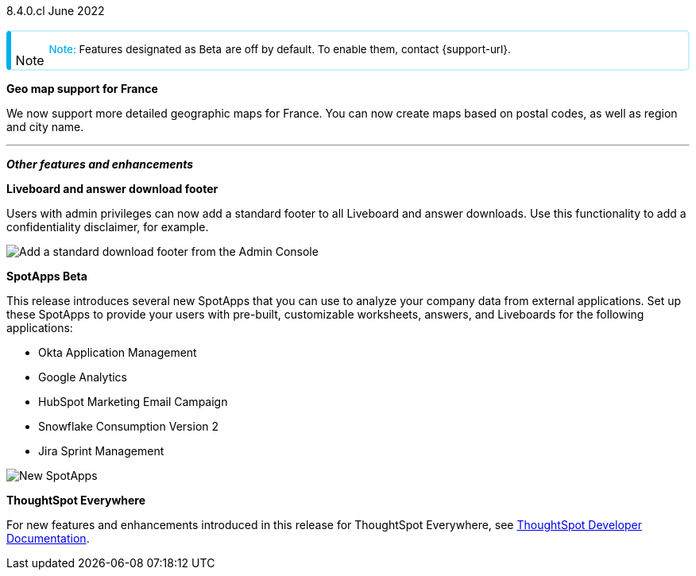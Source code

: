 +++
<style>
.banner {
  background-color: #4e55fd;
  color: #f0f8ff;
  font-family: Optimo-Plain,sans-serif;
  width: 100%;
  height: 60px;
  margin-bottom: 20px;
  display: flex;
  text-align: center!important;
  font-face
  height: 30px;
  align-items: center;
  justify-content: center;
}
.banner p {
  font-size: 15px;
  padding-left: 10px;
  padding-right: 10px;
  line-height: 5px;
}
p img {
  margin-bottom: -5px;
}
.show-hide {
  display: ;
}
.admonitionblock {
margin-top: 1rem;
}
.admonitionblock > table,
.admonitionblock > table > tbody,
.admonitionblock > table > tbody > tr > td {
  display: block;
  padding-left: 2px; /* for new all-in-one note */
}
.admonitionblock > table > tbody > tr {
  display: flex;
}
.admonitionblock td.icon {
  padding-left: 0.1rem;
  /* padding-right: 0.5rem; */ /* new all-in-one admonition */
}
.admonitionblock td.icon i::before {
  background: no-repeat 0/cover;
  content: "";
  margin-top: -18px; /* for new all-in-one admonition */
  margin-left: 7px; /* for new all-in-one admonition */
  display: block;
  height: 1.875rem;
  width: 1.875rem;
}
.admonitionblock td.content {
  /* border-bottom: 1px solid var(--color-brand-silver); */ /* new all-in-one admonition */
  /* border-right: 1px solid var(--color-brand-silver); */ /* new all-in-one admonition */
  /* border-top: 1px solid var(--color-brand-silver); */ /* new all-in-one admonition */
  flex: 1;
  font-size: 0.8375rem;
  hyphens: auto;
  line-height: 1.6;
  min-width: 0;
  padding: 0.75rem;
  padding-left: 0.3rem;
  border-radius: 5px;
  /* border: 2px solid rgba(33, 126, 231, 0.2); */ /* new all-in-one admonition */
}
.admonitionblock td.content > .title {
  display: inline;
  font-style: italic;
}
.admonitionblock td.content > .title::after {
  content: "";
  display: table;
}
.admonitionblock td.content::before {
  font-weight: var(--weight-medium);
}
.admonitionblock.caution > table {
  background-color: transparent;
  border: 2px solid rgba(247, 140, 32, 0.2); /* for new all-in-one note */
  border-left: 6px solid #f78c20; /* for new all-in-one note */
  border-radius: 5px; /* for new all-in-one note */
  border-bottom: 2px solid rgba(247, 140, 32, 0.2);
  border-top: 2px solid rgba(247, 140, 32, 0.2);
  border-right: 2px solid rgba(247, 140, 32, 0.2);
  /* box-shadow: 0.1px 1px 5px 1px #ccc; */
}
.admonitionblock.caution td.icon i::before {
  background-image: url(../img/caution.svg);
  vertical-align: middle;
}
.admonitionblock.caution td.content::before {
  content: "Caution: ";
  color: #f78c20;
}
.admonitionblock.caution td.content {
  /* border-left: 6px solid #f78c20;
  border-bottom: 2px solid rgba(163, 93, 255, 0.2);
  border-top: 2px solid rgba(163, 93, 255, 0.2);
  border-right: 2px solid rgba(163, 93, 255, 0.2);
  box-shadow: 0.1px 1px 5px 1px #ccc; */
}
.admonitionblock.important > table {
  background-color: transparent;
  border: 2px solid rgba(163, 93, 255, 0.2); /* for new all-in-one note */
  border-left: 6px solid #a35dff; /* for new all-in-one note */
  border-radius: 5px; /* for new all-in-one note */
  border-bottom: 2px solid rgba(163, 93, 255, 0.2);
  border-top: 2px solid rgba(163, 93, 255, 0.2);
  border-right: 2px solid rgba(163, 93, 255, 0.2);
  /* box-shadow: 0.1px 1px 5px 1px #ccc; */
}
.admonitionblock.important td.icon i::before {
  background-image: url(../img/important.svg);
  vertical-align: middle;
}
.admonitionblock.important td.content::before {
  content: "Important: ";
  color: #a35dff;
}
.admonitionblock.important td.content {
  /* border-left: 6px solid #a35dff;
  border-bottom: 2px solid rgba(255, 89, 90, 0.2);
  border-top: 2px solid rgba(255, 89, 90, 0.2);
  border-right: 2px solid rgba(255, 89, 90, 0.2);
  box-shadow: 0.1px 1px 5px 1px #ccc; */
}
.admonitionblock.note > table {
  background-color: transparent;
  border: 2px solid rgba(0, 174, 255, 0.2); /* for new all-in-one note */
  border-left: 6px solid #00aeef; /* for new all-in-one note */
  border-radius: 5px; /* for new all-in-one note */
  border-bottom: 2px solid rgba(0, 174, 2319, 0.2);
  border-top: 2px solid rgba(0, 174, 2319, 0.2);
  border-right: 2px solid rgba(0, 174, 2319, 0.2);
  /* box-shadow: 0.1px 1px 5px 1px #ccc; */
}
.admonitionblock.note td.icon i::before {
  background-image: url(_images/info2.svg);
  vertical-align: middle;
  padding-left: 25px; /* for new all-in-one note */
}
.admonitionblock.note td.icon {
  margin-top: 25px;
}
.admonitionblock.note td.content::before {
  content: "Note: ";
  font-weight: 500;
  color: #00aeef;
}
.admonitionblock.note td.content::before {
  content: "Note: ";
  color: #00aeef;
}
.admonitionblock.note td.content {
  /* border-left: 6px solid #00aeef;
  border-bottom: 2px solid rgba(0, 174, 2319, 0.2);
  border-top: 2px solid rgba(0, 174, 2319, 0.2);
  border-right: 2px solid rgba(0, 174, 2319, 0.2);
  box-shadow: 0.1px 1px 5px 1px #ccc; */
}
.admonitionblock.tip > table {
  background-color: transparent;
  border: 2px solid rgba(6, 191, 127, 0.2); /* for new all-in-one note */
  border-left: 6px solid #06bf7f; /* for new all-in-one note */
  border-radius: 5px; /* for new all-in-one note */
  border-bottom: 2px solid rgba(6, 191, 127, 0.2);
  border-top: 2px solid rgba(6, 191, 127, 0.2);
  border-right: 2px solid rgba(6, 191, 127, 0.2);
  /* box-shadow: 0.1px 1px 5px 1px #ccc; */
}
.admonitionblock.tip td.icon i::before {
  background-image: url(../img/tip.svg);
  vertical-align: middle;
}
.admonitionblock.tip td.content::before {
  content: "Tip: ";
  color: #06bf7f;
}
.admonitionblock.tip td.content {
  /* border-left: 6px solid #06bf7f;
  border-bottom: 2px solid rgba(6, 191, 127, 0.2);
  border-top: 2px solid rgba(6, 191, 127, 0.2);
  border-right: 2px solid rgba(6, 191, 127, 0.2);
  box-shadow: 0.1px 1px 5px 1px #ccc; */
}
.admonitionblock.warning > table {
  background-color: transparent;
  border: 2px solid rgba(255, 89, 90, 0.2); /* for new all-in-one note */
  border-left: 6px solid #ff595a; /* for new all-in-one note */
  border-radius: 5px; /* for new all-in-one note */
  border-bottom: 2px solid rgba(255, 89, 90, 0.2);
  border-top: 2px solid rgba(255, 89, 90, 0.2);
  border-right: 2px solid rgba(255, 89, 90, 0.2);
  /* box-shadow: 0.1px 1px 5px 1px #ccc; */
}
.admonitionblock.warning td.icon i::before {
  background-image: url(../img/warning.svg);
  vertical-align: middle;
}
.admonitionblock.warning td.content::before {
  content: "Warning: ";
  color: #ff595a;
}
.admonitionblock.warning td.content {
  /* border-left: 6px solid #ff595a;
  border-bottom: 2px solid rgba(254, 201, 67, 0.2);
  border-top: 2px solid rgba(254, 201, 67, 0.2);
  border-right: 2px solid rgba(254, 201, 67, 0.2);
  box-shadow: 0.1px 1px 5px 1px #ccc; */
}
.admonitionblock td.content > :first-child {
  margin-top: 0;
}
.admonitionblock td.content > :first-child {
  margin-top: 3px;
  margin-right: 1px;
}
</style>
+++

[label label-dep]#8.4.0.cl# June 2022

NOTE: Features designated as [.badge.badge-update]#Beta# are off by default. To enable them, contact {support-url}.

[#primary-8-4-0-cl]

[#8-4-0-cl-france]
*Geo map support for France*

// Naomi

We now support more detailed geographic maps for France. You can now create maps based on postal codes, as well as region and city name.

// image

// [#8-4-0-cl-teams]
// *Teams edition*

// Roza

// teams edition content

// image

'''
[#secondary-8-4-0-cl]
*_Other features and enhancements_*

[#8-4-0-cl-footer]
*Liveboard and answer download footer*

Users with admin privileges can now add a standard footer to all Liveboard and answer downloads. Use this functionality to add a confidentiality disclaimer, for example.

image::admin-footer-whats-new.png[Add a standard download footer from the Admin Console]

[#8-4-0-cl-spotapps]
*SpotApps [.badge.badge-update]#Beta#*

This release introduces several new SpotApps that you can use to analyze your company data from external applications. Set up these SpotApps to provide your users with pre-built, customizable worksheets, answers, and Liveboards for the following applications:

* Okta Application Management
* Google Analytics
* HubSpot Marketing Email Campaign
* Snowflake Consumption Version 2
* Jira Sprint Management

image::spotapps-8-4.png[New SpotApps]


*ThoughtSpot Everywhere*

For new features and enhancements introduced in this release for ThoughtSpot Everywhere, see https://developers.thoughtspot.com/docs/?pageid=whats-new[ThoughtSpot Developer Documentation^].
